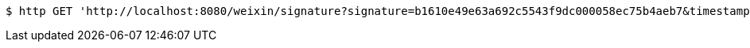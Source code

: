 [source,bash]
----
$ http GET 'http://localhost:8080/weixin/signature?signature=b1610e49e63a692c5543f9dc000058ec75b4aeb7&timestamp=1551701634&nonce=631307959&echostr=2142728365402838963'
----